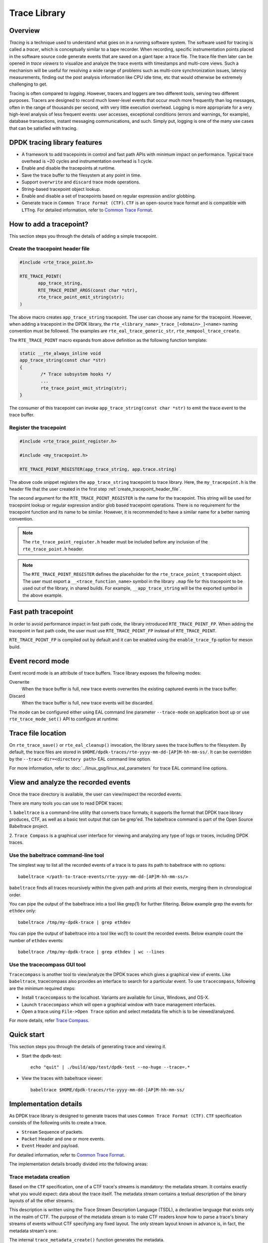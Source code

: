 ..  SPDX-License-Identifier: BSD-3-Clause
    Copyright(C) 2020 Marvell International Ltd.

Trace Library
=============

Overview
--------

*Tracing* is a technique used to understand what goes on in a running software
system. The software used for tracing is called a *tracer*, which is
conceptually similar to a tape recorder.
When recording, specific instrumentation points placed in the software source
code generate events that are saved on a giant tape: a trace file.
The trace file then later can be opened in *trace viewers* to visualize and
analyze the trace events with timestamps and multi-core views.
Such a mechanism will be useful for resolving a wide range of problems such as
multi-core synchronization issues, latency measurements, finding out the
post analysis information like CPU idle time, etc that would otherwise be
extremely challenging to get.

Tracing is often compared to *logging*. However, tracers and loggers are two
different tools, serving two different purposes.
Tracers are designed to record much lower-level events that occur much more
frequently than log messages, often in the range of thousands per second, with
very little execution overhead.
Logging is more appropriate for a very high-level analysis of less frequent
events: user accesses, exceptional conditions (errors and warnings, for
example), database transactions, instant messaging communications, and such.
Simply put, logging is one of the many use cases that can be satisfied with
tracing.

DPDK tracing library features
-----------------------------

- A framework to add tracepoints in control and fast path APIs with minimum
  impact on performance.
  Typical trace overhead is ~20 cycles and instrumentation overhead is 1 cycle.
- Enable and disable the tracepoints at runtime.
- Save the trace buffer to the filesystem at any point in time.
- Support ``overwrite`` and ``discard`` trace mode operations.
- String-based tracepoint object lookup.
- Enable and disable a set of tracepoints based on regular expression and/or
  globbing.
- Generate trace in ``Common Trace Format (CTF)``. ``CTF`` is an open-source
  trace format and is compatible with ``LTTng``.
  For detailed information, refer to
  `Common Trace Format <https://diamon.org/ctf/>`_.

How to add a tracepoint?
------------------------

This section steps you through the details of adding a simple tracepoint.

.. _create_tracepoint_header_file:

Create the tracepoint header file
~~~~~~~~~~~~~~~~~~~~~~~~~~~~~~~~~

.. code-block:: c

 #include <rte_trace_point.h>

 RTE_TRACE_POINT(
        app_trace_string,
        RTE_TRACE_POINT_ARGS(const char *str),
        rte_trace_point_emit_string(str);
 )

The above macro creates ``app_trace_string`` tracepoint.
The user can choose any name for the tracepoint.
However, when adding a tracepoint in the DPDK library, the
``rte_<library_name>_trace_[<domain>_]<name>`` naming convention must be
followed.
The examples are ``rte_eal_trace_generic_str``, ``rte_mempool_trace_create``.

The ``RTE_TRACE_POINT`` macro expands from above definition as the following
function template:

.. code-block:: c

 static __rte_always_inline void
 app_trace_string(const char *str)
 {
         /* Trace subsystem hooks */
         ...
         rte_trace_point_emit_string(str);
 }

The consumer of this tracepoint can invoke
``app_trace_string(const char *str)`` to emit the trace event to the trace
buffer.

Register the tracepoint
~~~~~~~~~~~~~~~~~~~~~~~

.. code-block:: c

 #include <rte_trace_point_register.h>

 #include <my_tracepoint.h>

 RTE_TRACE_POINT_REGISTER(app_trace_string, app.trace.string)

The above code snippet registers the ``app_trace_string`` tracepoint to
trace library. Here, the ``my_tracepoint.h`` is the header file
that the user created in the first step :ref:`create_tracepoint_header_file`.

The second argument for the ``RTE_TRACE_POINT_REGISTER`` is the name for the
tracepoint. This string will be used for tracepoint lookup or regular
expression and/or glob based tracepoint operations.
There is no requirement for the tracepoint function and its name to be similar.
However, it is recommended to have a similar name for a better naming
convention.

.. note::

   The ``rte_trace_point_register.h`` header must be included before any
   inclusion of the ``rte_trace_point.h`` header.

.. note::

   The ``RTE_TRACE_POINT_REGISTER`` defines the placeholder for the
   ``rte_trace_point_t`` tracepoint object. The user must export a
   ``__<trace_function_name>`` symbol in the library ``.map`` file for this
   tracepoint to be used out of the library, in shared builds.
   For example, ``__app_trace_string`` will be the exported symbol in the
   above example.

Fast path tracepoint
--------------------

In order to avoid performance impact in fast path code, the library introduced
``RTE_TRACE_POINT_FP``. When adding the tracepoint in fast path code,
the user must use ``RTE_TRACE_POINT_FP`` instead of ``RTE_TRACE_POINT``.

``RTE_TRACE_POINT_FP`` is compiled out by default and it can be enabled using
the ``enable_trace_fp`` option for meson build.

Event record mode
-----------------

Event record mode is an attribute of trace buffers. Trace library exposes the
following modes:

Overwrite
   When the trace buffer is full, new trace events overwrites the existing
   captured events in the trace buffer.
Discard
   When the trace buffer is full, new trace events will be discarded.

The mode can be configured either using EAL command line parameter
``--trace-mode`` on application boot up or use ``rte_trace_mode_set()`` API to
configure at runtime.

Trace file location
-------------------

On ``rte_trace_save()`` or ``rte_eal_cleanup()`` invocation, the library saves
the trace buffers to the filesystem. By default, the trace files are stored in
``$HOME/dpdk-traces/rte-yyyy-mm-dd-[AP]M-hh-mm-ss/``.
It can be overridden by the ``--trace-dir=<directory path>`` EAL command line
option.

For more information, refer to :doc:`../linux_gsg/linux_eal_parameters` for
trace EAL command line options.

View and analyze the recorded events
------------------------------------

Once the trace directory is available, the user can view/inspect the recorded
events.

There are many tools you can use to read DPDK traces:

1. ``babeltrace`` is a command-line utility that converts trace formats; it
supports the format that DPDK trace library produces, CTF, as well as a
basic text output that can be grep'ed.
The babeltrace command is part of the Open Source Babeltrace project.

2. ``Trace Compass`` is a graphical user interface for viewing and analyzing
any type of logs or traces, including DPDK traces.

Use the babeltrace command-line tool
~~~~~~~~~~~~~~~~~~~~~~~~~~~~~~~~~~~~

The simplest way to list all the recorded events of a trace is to pass its path
to babeltrace with no options::

    babeltrace </path-to-trace-events/rte-yyyy-mm-dd-[AP]M-hh-mm-ss/>

``babeltrace`` finds all traces recursively within the given path and prints
all their events, merging them in chronological order.

You can pipe the output of the babeltrace into a tool like grep(1) for further
filtering. Below example grep the events for ``ethdev`` only::

    babeltrace /tmp/my-dpdk-trace | grep ethdev

You can pipe the output of babeltrace into a tool like wc(1) to count the
recorded events. Below example count the number of ``ethdev`` events::

    babeltrace /tmp/my-dpdk-trace | grep ethdev | wc --lines

Use the tracecompass GUI tool
~~~~~~~~~~~~~~~~~~~~~~~~~~~~~

``Tracecompass`` is another tool to view/analyze the DPDK traces which gives
a graphical view of events. Like ``babeltrace``, tracecompass also provides
an interface to search for a particular event.
To use ``tracecompass``, following are the minimum required steps:

- Install ``tracecompass`` to the localhost. Variants are available for Linux,
  Windows, and OS-X.
- Launch ``tracecompass`` which will open a graphical window with trace
  management interfaces.
- Open a trace using ``File->Open Trace`` option and select metadata file which
  is to be viewed/analyzed.

For more details, refer
`Trace Compass <https://www.eclipse.org/tracecompass/>`_.

Quick start
-----------

This section steps you through the details of generating trace and viewing it.

- Start the dpdk-test::

    echo "quit" | ./build/app/test/dpdk-test --no-huge --trace=.*

- View the traces with babeltrace viewer::

    babeltrace $HOME/dpdk-traces/rte-yyyy-mm-dd-[AP]M-hh-mm-ss/

Implementation details
----------------------

As DPDK trace library is designed to generate traces that uses ``Common Trace
Format (CTF)``. ``CTF`` specification consists of the following units to create
a trace.

- ``Stream`` Sequence of packets.
- ``Packet`` Header and one or more events.
- ``Event`` Header and payload.

For detailed information, refer to
`Common Trace Format <https://diamon.org/ctf/>`_.

The implementation details broadly divided into the following areas:

Trace metadata creation
~~~~~~~~~~~~~~~~~~~~~~~

Based on the ``CTF`` specification, one of a CTF trace's streams is mandatory:
the metadata stream. It contains exactly what you would expect: data about the
trace itself. The metadata stream contains a textual description of the binary
layouts of all the other streams.

This description is written using the Trace Stream Description Language (TSDL),
a declarative language that exists only in the realm of CTF.
The purpose of the metadata stream is to make CTF readers know how to parse a
trace's binary streams of events without CTF specifying any fixed layout.
The only stream layout known in advance is, in fact, the metadata stream's one.

The internal ``trace_metadata_create()`` function generates the metadata.

Trace memory
~~~~~~~~~~~~

The trace memory will be allocated through an internal function
``__rte_trace_mem_per_thread_alloc()``. The trace memory will be allocated
per thread to enable lock less trace-emit function.

For non lcore threads, the trace memory is allocated on the first trace
emission.

For lcore threads, if trace points are enabled through a EAL option, the trace
memory is allocated when the threads are known of DPDK
(``rte_eal_init`` for EAL lcores, ``rte_thread_register`` for non-EAL lcores).
Otherwise, when trace points are enabled later in the life of the application,
the behavior is the same as non lcore threads and the trace memory is allocated
on the first trace emission.

Trace memory layout
~~~~~~~~~~~~~~~~~~~

.. _table_trace_mem_layout:

.. table:: Trace memory layout.

  +-------------------+
  |   packet.header   |
  +-------------------+
  |   packet.context  |
  +-------------------+
  |   trace 0 header  |
  +-------------------+
  |   trace 0 payload |
  +-------------------+
  |   trace 1 header  |
  +-------------------+
  |   trace 1 payload |
  +-------------------+
  |   trace N header  |
  +-------------------+
  |   trace N payload |
  +-------------------+

packet.header
^^^^^^^^^^^^^

.. _table_packet_header:

.. table:: Packet header layout.

  +-------------------+
  |   uint32_t magic  |
  +-------------------+
  |   rte_uuid_t uuid |
  +-------------------+

packet.context
^^^^^^^^^^^^^^

.. _table_packet_context:

.. table:: Packet context layout.

  +----------------------+
  |  uint32_t thread_id  |
  +----------------------+
  | char thread_name[32] |
  +----------------------+

trace.header
^^^^^^^^^^^^

.. _table_trace_header:

.. table:: Trace header layout.

  +----------------------+
  | event_id  [63:48]    |
  +----------------------+
  | timestamp [47:0]     |
  +----------------------+

The trace header is 64 bits, it consists of 48 bits of timestamp and 16 bits
event ID.

The ``packet.header`` and ``packet.context`` will be written in the slow path
at the time of trace memory creation. The ``trace.header`` and trace payload
will be emitted when the tracepoint function is invoked.

